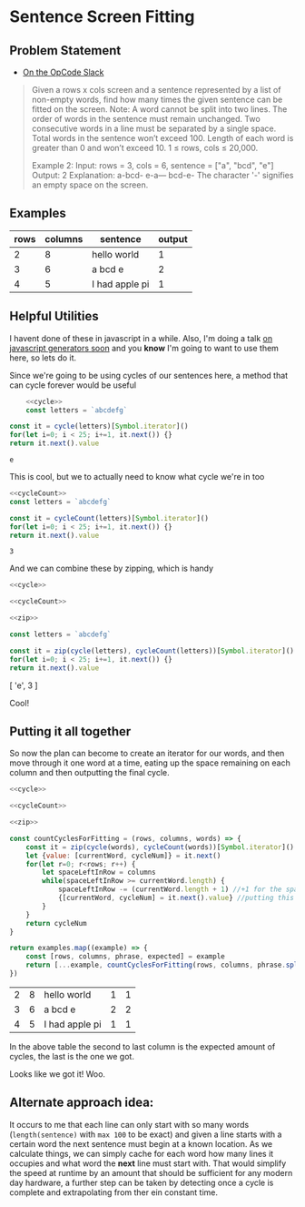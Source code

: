 * Sentence Screen Fitting
  :PROPERTIES:
  :header-args: :noweb yes :exports both :eval no-export
  :END:
** Problem Statement
   - [[https://operation-code.slack.com/archives/C7JMZ5LAV/p1587638845186400][On the OpCode Slack]]
   #+begin_quote
   Given a rows x cols screen and a sentence represented by a list of non-empty words, find how many times the given sentence can be fitted on the screen.
   Note:
   A word cannot be split into two lines.
   The order of words in the sentence must remain unchanged.
   Two consecutive words in a line must be separated by a single space.
   Total words in the sentence won’t exceed 100.
   Length of each word is greater than 0 and won’t exceed 10.
   1 ≤ rows, cols ≤ 20,000.

   Example 2:
   Input:
   rows = 3, cols = 6, sentence = ["a", "bcd", "e"]
   Output:
   2
   Explanation:
   a-bcd-
   e-a---
   bcd-e-
   The character '-' signifies an empty space on the screen.
   #+end_quote

** Examples

   #+name: examples
   | rows | columns | sentence       | output |
   |------+---------+----------------+--------|
   |    2 |       8 | hello world    |      1 |
   |    3 |       6 | a bcd e        |      2 |
   |    4 |       5 | I had apple pi |      1 |

** Helpful Utilities

   I havent done of these in javascript in a while. Also, I'm doing a talk [[https://twitter.com/WWCodeFrontEnd/status/1252996198484582402?s=20][on javascript generators soon]] and you *know* I'm going to want to use them here, so lets do it.

   Since we're going to be using cycles of our sentences here, a method that can cycle forever would be useful

   #+name: cycle
   #+begin_src  js :exports none
     const cycle = function * (collection) {
         while(true) {
             for(const x of collection)
                 yield x
         }
     }
   #+end_src
   #+begin_src js :exports both
         <<cycle>>
         const letters = `abcdefg`

     const it = cycle(letters)[Symbol.iterator]()
     for(let i=0; i < 25; i+=1, it.next()) {}
     return it.next().value
   #+end_src

   #+RESULTS:
   : e


   This is cool, but we to actually need to know what cycle we're in too

   #+name: cycleCount
   #+begin_src  js :exports none
     const cycleCount = function * (collection) {
         let cycles = 0
         while(true) {
             for(const x of collection)
                 yield cycles
             cycles += 1
         }
     }
   #+end_src
   #+begin_src js :exports both
     <<cycleCount>>
     const letters = `abcdefg`

     const it = cycleCount(letters)[Symbol.iterator]()
     for(let i=0; i < 25; i+=1, it.next()) {}
     return it.next().value
   #+end_src

   #+RESULTS:
   : 3

   And we can combine these by zipping, which is handy

   #+name: zip
   #+begin_src js :exports none
     const zip = function * (...collections) {
         if(!collections.length)
             return
         const iterators = collections.map(x => x[Symbol.iterator]())
         while(true) {
             const nexts = iterators.map(i => i.next())
             if(nexts.some(x => x.done))
                 return
             yield nexts.map(x => x.value)
         }
     }
   #+end_src


   #+begin_src js :results drawer :exports both
     <<cycle>>

     <<cycleCount>>

     <<zip>>

     const letters = `abcdefg`

     const it = zip(cycle(letters), cycleCount(letters))[Symbol.iterator]()
     for(let i=0; i < 25; i+=1, it.next()) {}
     return it.next().value
   #+end_src

   #+RESULTS:
   :results:
   [ 'e', 3 ]
   :end:

   Cool!

  
** Putting it all together 
   
   So now the plan can become to create an iterator for our words, and then move through it one word at a time, eating up the space remaining on each column and then outputting the final cycle.

   #+begin_src js :var examples=examples :exports both
     <<cycle>>

     <<cycleCount>>

     <<zip>>

     const countCyclesForFitting = (rows, columns, words) => {
         const it = zip(cycle(words), cycleCount(words))[Symbol.iterator]()
         let {value: [currentWord, cycleNum]} = it.next()
         for(let r=0; r<rows; r++) {
             let spaceLeftInRow = columns
             while(spaceLeftInRow >= currentWord.length) {
                 spaceLeftInRow -= (currentWord.length + 1) //+1 for the space that follows
                 {[currentWord, cycleNum] = it.next().value} //putting this in a block since otherwise omitting the semi-colon above breaks things
             }
         }
         return cycleNum
     }

     return examples.map((example) => {
         const [rows, columns, phrase, expected] = example
         return [...example, countCyclesForFitting(rows, columns, phrase.split(` `))]
     })
   #+end_src

   #+RESULTS:
   | 2 | 8 | hello world    | 1 | 1 |
   | 3 | 6 | a bcd e        | 2 | 2 |
   | 4 | 5 | I had apple pi | 1 | 1 |

   In the above table the second to last column is the expected amount of cycles, the last is the one we got.


   Looks like we got it! Woo.

  
** Alternate approach idea: 
  
   It occurs to me that each line can only start with so many words (~length(sentence)~ with =max 100= to be exact) and given a line starts with a certain word the next sentence must begin at a known location. As we calculate things, we can simply cache for each word how many lines it occupies and what word the *next* line must start with. That would simplify the speed at runtime by an amount that should be sufficient for any modern day hardware, a further step can be taken by detecting once a cycle is complete and extrapolating from ther ein constant time.
